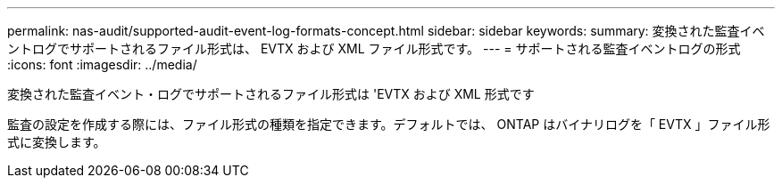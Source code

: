 ---
permalink: nas-audit/supported-audit-event-log-formats-concept.html 
sidebar: sidebar 
keywords:  
summary: 変換された監査イベントログでサポートされるファイル形式は、 EVTX および XML ファイル形式です。 
---
= サポートされる監査イベントログの形式
:icons: font
:imagesdir: ../media/


[role="lead"]
変換された監査イベント・ログでサポートされるファイル形式は 'EVTX および XML 形式です

監査の設定を作成する際には、ファイル形式の種類を指定できます。デフォルトでは、 ONTAP はバイナリログを「 EVTX 」ファイル形式に変換します。
